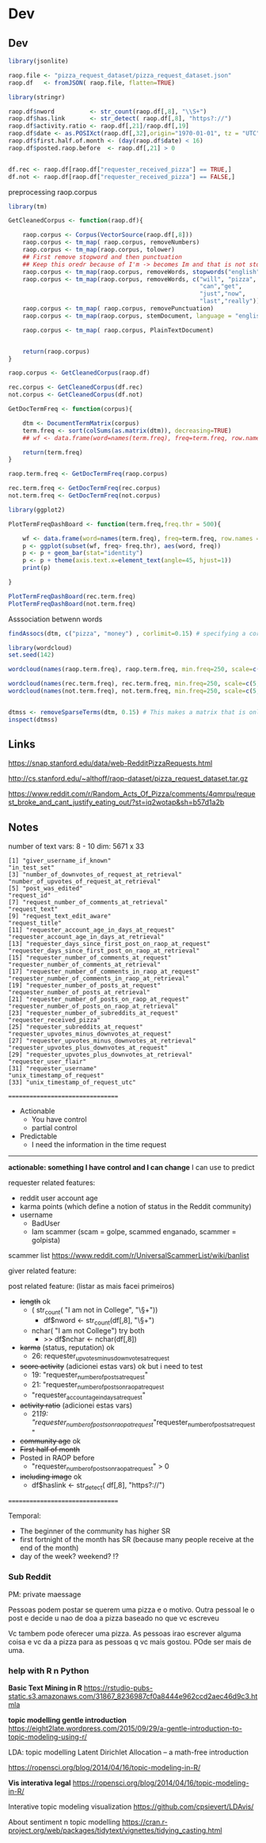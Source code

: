


* Dev 

** Dev

   #+BEGIN_SRC R
     library(jsonlite)

     raop.file <- "pizza_request_dataset/pizza_request_dataset.json"
     raop.df   <- fromJSON( raop.file, flatten=TRUE)
   #+END_SRC
   
   #+BEGIN_SRC R
     library(stringr)

     raop.df$nword          <- str_count(raop.df[,8], "\\S+")
     raop.df$has.link       <- str_detect( raop.df[,8], "https?://")
     raop.df$activity.ratio <- raop.df[,21]/raop.df[,19]
     raop.df$date <- as.POSIXct(raop.df[,32],origin="1970-01-01", tz = "UTC")
     raop.df$first.half.of.month <- (day(raop.df$date) < 16)
     raop.df$posted.raop.before  <- raop.df[,21] > 0

   #+END_SRC

   #+BEGIN_SRC R

   df.rec <- raop.df[raop.df["requester_received_pizza"] == TRUE,]
   df.not <- raop.df[raop.df["requester_received_pizza"] == FALSE,]

   #+END_SRC


   preprocessing raop.corpus
   
   #+BEGIN_SRC R
     library(tm)

     GetCleanedCorpus <- function(raop.df){

         raop.corpus <- Corpus(VectorSource(raop.df[,8]))
         raop.corpus <- tm_map( raop.corpus, removeNumbers)
         raop.corpus <- tm_map(raop.corpus, tolower)
         ## First remove stopword and then punctuation
         ## Keep this oredr because of I'm -> becomes Im and that is not stopword
         raop.corpus <- tm_map(raop.corpus, removeWords, stopwords("english"))
         raop.corpus <- tm_map(raop.corpus, removeWords, c("will", "pizza",
                                                           "can","get",
                                                           "just","now",
                                                           "last","really"))
         raop.corpus <- tm_map( raop.corpus, removePunctuation)
         raop.corpus <- tm_map(raop.corpus, stemDocument, language = "english")

         raop.corpus <- tm_map( raop.corpus, PlainTextDocument) 


         return(raop.corpus)
     }

     raop.corpus <- GetCleanedCorpus(raop.df)

     rec.corpus <- GetCleanedCorpus(df.rec)
     not.corpus <- GetCleanedCorpus(df.not)
   #+END_SRC

   #+BEGIN_SRC R
     GetDocTermFreq <- function(corpus){

         dtm <- DocumentTermMatrix(corpus)
         term.freq <- sort(colSums(as.matrix(dtm)), decreasing=TRUE)
         ## wf <- data.frame(word=names(term.freq), freq=term.freq, row.names = NULL)   

         return(term.freq)
     }

     raop.term.freq <- GetDocTermFreq(raop.corpus)

     rec.term.freq <- GetDocTermFreq(rec.corpus)
     not.term.freq <- GetDocTermFreq(not.corpus)
   #+END_SRC
   

   #+BEGIN_SRC R
     library(ggplot2)

     PlotTermFreqDashBoard <- function(term.freq,freq.thr = 500){

         wf <- data.frame(word=names(term.freq), freq=term.freq, row.names = NULL)   
         p <- ggplot(subset(wf, freq> freq.thr), aes(word, freq))    
         p <- p + geom_bar(stat="identity")   
         p <- p + theme(axis.text.x=element_text(angle=45, hjust=1))
         print(p)

     }

     PlotTermFreqDashBoard(rec.term.freq)
     PlotTermFreqDashBoard(not.term.freq)
   #+END_SRC


   Asssociation betwenn words

   #+BEGIN_SRC R
     findAssocs(dtm, c("pizza", "money") , corlimit=0.15) # specifying a correlation limit of 0.15 
   #+END_SRC

   #+BEGIN_SRC R
     library(wordcloud)
     set.seed(142)

     wordcloud(names(raop.term.freq), raop.term.freq, min.freq=250, scale=c(5, .1), colors=brewer.pal(6, "Dark2"))

     wordcloud(names(rec.term.freq), rec.term.freq, min.freq=250, scale=c(5, .1), colors=brewer.pal(6, "Dark2"))
     wordcloud(names(not.term.freq), not.term.freq, min.freq=250, scale=c(5, .1), colors=brewer.pal(6, "Dark2"))


   #+END_SRC


   #+BEGIN_SRC R
   dtmss <- removeSparseTerms(dtm, 0.15) # This makes a matrix that is only 15% empty space, maximum.   
   inspect(dtmss)
   #+END_SRC

** Links

   https://snap.stanford.edu/data/web-RedditPizzaRequests.html

   http://cs.stanford.edu/~althoff/raop-dataset/pizza_request_dataset.tar.gz
   
   https://www.reddit.com/r/Random_Acts_Of_Pizza/comments/4qmrpu/request_broke_and_cant_justify_eating_out/?st=iq2wotap&sh=b57d1a2b
   
** Notes
   
   number of text vars: 8 - 10
   dim: 5671 x 33

   #+BEGIN_EXAMPLE
     [1] "giver_username_if_known"                              "in_test_set"                                         
     [3] "number_of_downvotes_of_request_at_retrieval"          "number_of_upvotes_of_request_at_retrieval"           
     [5] "post_was_edited"                                      "request_id"                                          
     [7] "request_number_of_comments_at_retrieval"              "request_text"                                        
     [9] "request_text_edit_aware"                              "request_title"                                       
     [11] "requester_account_age_in_days_at_request"             "requester_account_age_in_days_at_retrieval"          
     [13] "requester_days_since_first_post_on_raop_at_request"   "requester_days_since_first_post_on_raop_at_retrieval"
     [15] "requester_number_of_comments_at_request"              "requester_number_of_comments_at_retrieval"           
     [17] "requester_number_of_comments_in_raop_at_request"      "requester_number_of_comments_in_raop_at_retrieval"   
     [19] "requester_number_of_posts_at_request"                 "requester_number_of_posts_at_retrieval"              
     [21] "requester_number_of_posts_on_raop_at_request"         "requester_number_of_posts_on_raop_at_retrieval"      
     [23] "requester_number_of_subreddits_at_request"            "requester_received_pizza"                            
     [25] "requester_subreddits_at_request"                      "requester_upvotes_minus_downvotes_at_request"        
     [27] "requester_upvotes_minus_downvotes_at_retrieval"       "requester_upvotes_plus_downvotes_at_request"         
     [29] "requester_upvotes_plus_downvotes_at_retrieval"        "requester_user_flair"                                
     [31] "requester_username"                                   "unix_timestamp_of_request"                           
     [33] "unix_timestamp_of_request_utc"                       
   #+END_EXAMPLE
  
   =================================
   
   * Actionable
     * You have control
     * partial control
   * Predictable
     * I need the information in the time request

   ---------------------------------

   *actionable: something I have control and I can change*
   I can use to predict

   requester related features:
   * reddit user account age
   * karma points (which define a notion of status in the Reddit
     community)
   * username
     * BadUser
     * Iam scammer (scam = golpe, scammed enganado, scammer = golpista)
       
   scammer list   
   https://www.reddit.com/r/UniversalScammerList/wiki/banlist

   giver related feature:

   post related feature: (listar as mais facei primeiros)
   * +length+ ok
     * ( str_count( "I am not   in       College", "\\S+"))
       * df$nword <- str_count(df[,8], "\\S+")
     * nchar( "I am not College") try both
       * >> df$nchar <- nchar(df[,8])
   * +karma+ (status, reputation) ok
     * 26: requester_upvotes_minus_downvotes_at_request
   * +score activity+ (adicionei estas vars) ok but i need to test
     * 19: "requester_number_of_posts_at_request"
     * 21: "requester_number_of_posts_on_raop_at_request
     * "requester_account_age_in_days_at_request"
   * +activity ratio+ (adicionei estas vars)
     * 21/19:
       "requester_number_of_posts_on_raop_at_request/"requester_number_of_posts_at_request"
   * +community age+ ok
   * +First half of month+
   * Posted in RAOP before
     * "requester_number_of_posts_on_raop_at_request" > 0
   * +including image+ ok
     * df$haslink <- str_detect( df[,8], "https?://") 

   =================================
   
   Temporal:
   * The beginner of the community has higher SR
   * first fortnight of the month has SR (because many people receive
     at the end of the month)
   * day of the week? weekend? !?
     
*** Sub Reddit

    PM: private maessage
    
    Pessoas podem postar se querem uma pizza e o motivo. Outra pessoal
    le o post e decide u nao de doa a pizza baseado no que vc escreveu

    Vc tambem pode oferecer uma pizza. As pessoas irao escrever alguma
    coisa e vc da a pizza para as pessoas q vc mais gostou. POde ser
    mais de uma.

*** help with R n Python 

    *Basic Text Mining in R*
    https://rstudio-pubs-static.s3.amazonaws.com/31867_8236987cf0a8444e962ccd2aec46d9c3.htmla

    *topic modelling gentle introduction*
    https://eight2late.wordpress.com/2015/09/29/a-gentle-introduction-to-topic-modeling-using-r/
    
    LDA: topic modelling
    Latent Dirichlet Allocation – a math-free introduction


    https://ropensci.org/blog/2014/04/16/topic-modeling-in-R/

    *Vis interativa legal*
    https://ropensci.org/blog/2014/04/16/topic-modeling-in-R/


    Interative topic modeling visualization
    https://github.com/cpsievert/LDAvis/


    About sentiment n topic modelling
    https://cran.r-project.org/web/packages/tidytext/vignettes/tidying_casting.html
